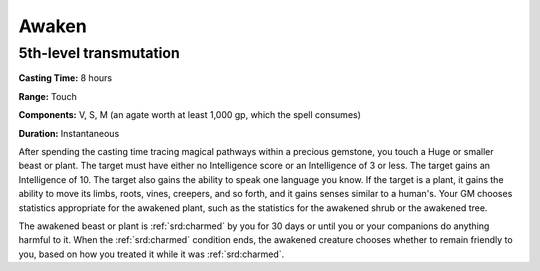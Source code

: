 
.. _srd:awaken:

Awaken
-------------------------------------------------------------

5th-level transmutation
^^^^^^^^^^^^^^^^^^^^^^^

**Casting Time:** 8 hours

**Range:** Touch

**Components:** V, S, M (an agate worth at least 1,000 gp, which the
spell consumes)

**Duration:** Instantaneous

After spending the casting time tracing magical pathways within a
precious gemstone, you touch a Huge or smaller beast or plant. The
target must have either no Intelligence score or an Intelligence of 3 or
less. The target gains an Intelligence of 10. The target also gains the
ability to speak one language you know. If the target is a plant, it
gains the ability to move its limbs, roots, vines, creepers, and so
forth, and it gains senses similar to a human's. Your GM chooses
statistics appropriate for the awakened plant, such as the statistics
for the awakened shrub or the awakened tree.

The awakened beast or plant is :ref:`srd:charmed` by you for 30 days or until you
or your companions do anything harmful to it. When the :ref:`srd:charmed` condition
ends, the awakened creature chooses whether to remain friendly to you,
based on how you treated it while it was :ref:`srd:charmed`.
